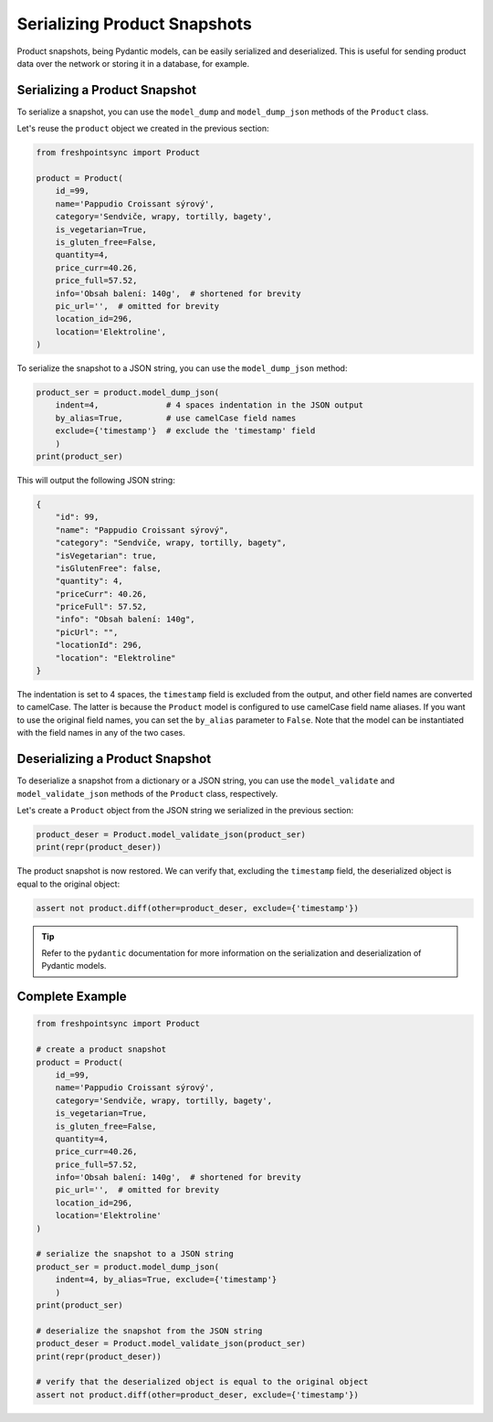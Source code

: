 Serializing Product Snapshots
=============================

Product snapshots, being Pydantic models, can be easily serialized and
deserialized. This is useful for sending product data over the network 
or storing it in a database, for example.

Serializing a Product Snapshot
------------------------------

To serialize a snapshot, you can use the ``model_dump`` and ``model_dump_json``
methods of the ``Product`` class.

Let's reuse the ``product`` object we created in the previous section:

.. code-block:: python

    from freshpointsync import Product

    product = Product(
        id_=99,
        name='Pappudio Croissant sýrový',
        category='Sendviče, wrapy, tortilly, bagety',
        is_vegetarian=True,
        is_gluten_free=False,
        quantity=4,
        price_curr=40.26,
        price_full=57.52,
        info='Obsah balení: 140g',  # shortened for brevity
        pic_url='',  # omitted for brevity
        location_id=296,
        location='Elektroline',
    )

To serialize the snapshot to a JSON string, you can use the ``model_dump_json``
method:

.. code-block:: python

    product_ser = product.model_dump_json(
        indent=4,              # 4 spaces indentation in the JSON output
        by_alias=True,         # use camelCase field names
        exclude={'timestamp'}  # exclude the 'timestamp' field
        )
    print(product_ser)

This will output the following JSON string:

.. code-block:: json

    {
        "id": 99,
        "name": "Pappudio Croissant sýrový",
        "category": "Sendviče, wrapy, tortilly, bagety",
        "isVegetarian": true,
        "isGlutenFree": false,
        "quantity": 4,
        "priceCurr": 40.26,
        "priceFull": 57.52,
        "info": "Obsah balení: 140g",
        "picUrl": "",
        "locationId": 296,
        "location": "Elektroline"
    }

The indentation is set to 4 spaces, the ``timestamp`` field is excluded from the
output, and other field names are converted to camelCase. The latter is because
the ``Product`` model is configured to use camelCase field name aliases. If you
want to use the original field names, you can set the ``by_alias`` parameter to
``False``. Note that the model can be instantiated with the field names in any
of the two cases.

Deserializing a Product Snapshot
--------------------------------

To deserialize a snapshot from a dictionary or a JSON string, you can use the
``model_validate`` and ``model_validate_json`` methods of the ``Product`` class,
respectively.

Let's create a ``Product`` object from the JSON string we serialized in the
previous section:

.. code-block:: python

    product_deser = Product.model_validate_json(product_ser)
    print(repr(product_deser))

The product snapshot is now restored. We can verify that, excluding the
``timestamp`` field, the deserialized object is equal to the original object:

.. code-block:: python

    assert not product.diff(other=product_deser, exclude={'timestamp'})

.. tip::

    Refer to the ``pydantic`` documentation for more information on the
    serialization and deserialization of Pydantic models.


Complete Example
----------------

.. code-block:: python

    from freshpointsync import Product

    # create a product snapshot
    product = Product(
        id_=99,
        name='Pappudio Croissant sýrový',
        category='Sendviče, wrapy, tortilly, bagety',
        is_vegetarian=True,
        is_gluten_free=False,
        quantity=4,
        price_curr=40.26,
        price_full=57.52,
        info='Obsah balení: 140g',  # shortened for brevity
        pic_url='',  # omitted for brevity
        location_id=296,
        location='Elektroline'
    )

    # serialize the snapshot to a JSON string
    product_ser = product.model_dump_json(
        indent=4, by_alias=True, exclude={'timestamp'}
        )
    print(product_ser)

    # deserialize the snapshot from the JSON string
    product_deser = Product.model_validate_json(product_ser)
    print(repr(product_deser))

    # verify that the deserialized object is equal to the original object
    assert not product.diff(other=product_deser, exclude={'timestamp'})

